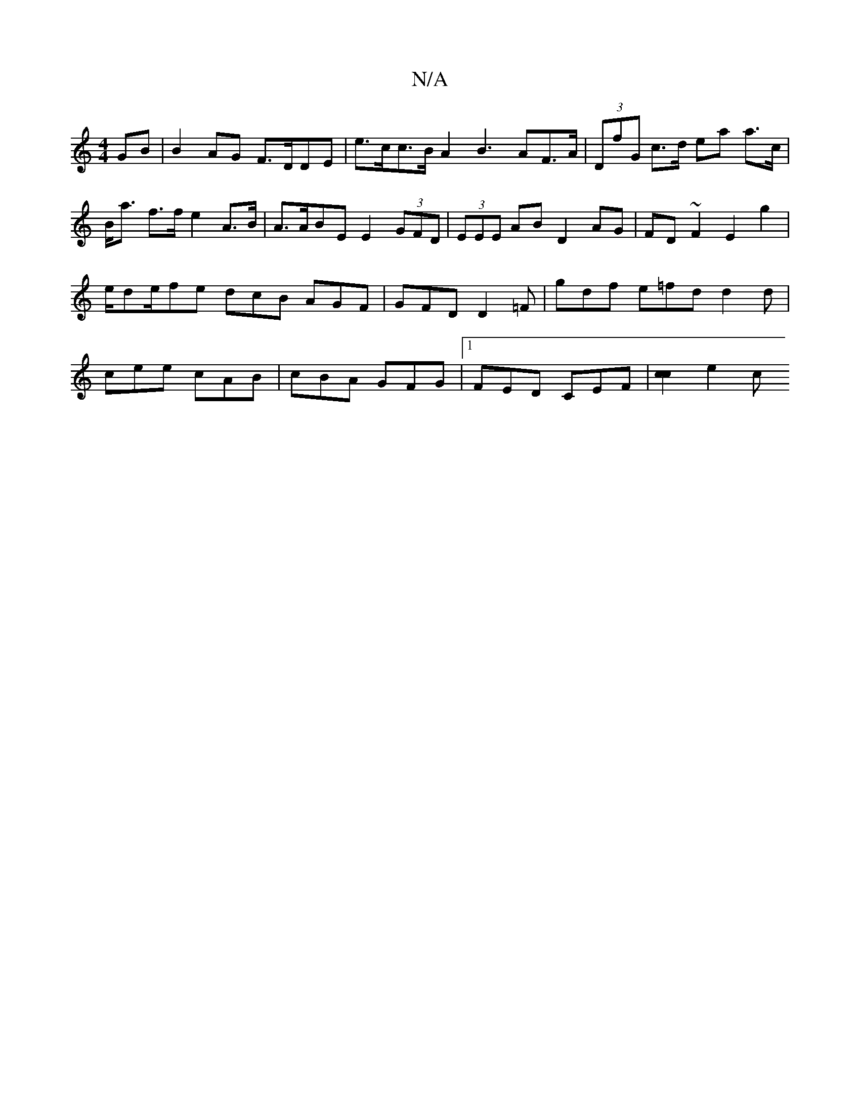X:1
T:N/A
M:4/4
R:N/A
K:Cmajor
GB|B2AG F>DDE | e>cc>B A2B3 AF>A | (3DfG c>d ea a>c | B<a f>f e2 A>B | A>ABE E2 (3GFD | (3EEE AB D2 AG|FD~F2 E2 g2|e/de/fe dcB AGF | GFD D2=F | gdf e=fd d2d | cee cAB | cBA GFG |[1 FED CEF |[c2c2]e2 c